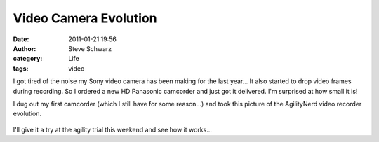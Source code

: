 Video Camera Evolution
######################
:date: 2011-01-21 19:56
:author: Steve Schwarz
:category: Life
:tags: video

I got tired of the noise my Sony video camera has been making for the
last year... It also started to drop video frames during recording. So I
ordered a new HD Panasonic camcorder and just got it delivered. I'm
surprised at how small it is!

I dug out my first camcorder (which I still have for some reason...) and
took this picture of the AgilityNerd video recorder evolution.

.. class:: thumbnail
.. figure:: {filename}/images/1578470442.jpg
   :alt: Photo of three of my old camcorders

I'll give it a try at the agility trial this weekend and see how it
works...
